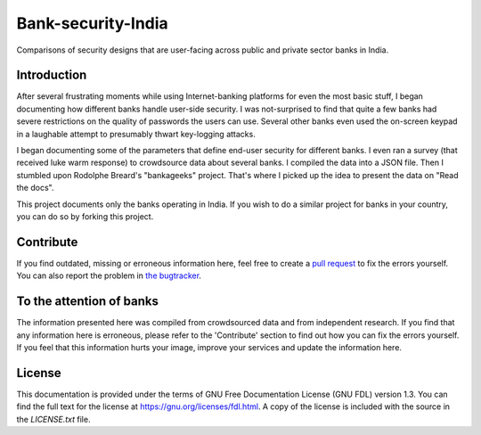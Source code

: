 .. 
   Copyright (c) 2015 ~eternaltyro
   
   Permission is granted to copy, distribute and/or modify this document
   under the terms of the GNU Free Documentation License, Version 1.3
   or any later version published by the Free Software Foundation;
   with no Invariant Sections, no Front-Cover Texts, and no Back-Cover Texts.
   A copy of the license is included in the section entitled "GNU
   Free Documentation License".

   Heavily Inspired by Rodolphe Breard's Bankageeks project.

Bank-security-India
===================

Comparisons of security designs that are user-facing across public and private sector banks in India.

.. image:: https://readthedocs.org/projects/bank-security-india/badge/?version=latest
   :target: https://readthedocs.org/projects/bank-security-india/?badge=latest
   :alt: Documentation Status


Introduction
------------

After several frustrating moments while using Internet-banking platforms for even the most basic stuff, I began documenting how different banks handle user-side security. I was not-surprised to find that quite a few banks had severe restrictions on the quality of passwords the users can use. Several other banks even used the on-screen keypad in a laughable attempt to presumably  thwart key-logging attacks.

I began documenting some of the parameters that define end-user security for different banks. I even ran a survey (that received luke warm response) to crowdsource data about several banks. I compiled the data into a JSON file. Then I stumbled upon Rodolphe Breard's "bankageeks" project. That's where I picked up the idea to present the data on "Read the docs". 

This project documents only the banks operating in India. If you wish to do a similar project for banks in your country, you can do so by forking this project. 


Contribute
----------

If you find outdated, missing or erroneous information here, feel free to create a `pull request`_ to fix the errors yourself. You can also report the problem in `the bugtracker`_.

.. _pull request: https://help.github.com/articles/creating-a-pull-request/
.. _the bugtracker: https://github.com/eternaltyro/bank-security-india/issues


To the attention of banks
-------------------------

The information presented here was compiled from crowdsourced data and from independent research. If you find that any information here is erroneous, please refer to the 'Contribute' section to find out how you can fix the errors yourself. If you feel that this information hurts your image, improve your services and update the information here.


License
-------

This documentation is provided under the terms of GNU Free Documentation License (GNU FDL) version 1.3. You can find the full text for the license at `<https://gnu.org/licenses/fdl.html>`_. A copy of the license is included with the source in the `LICENSE.txt` file.
